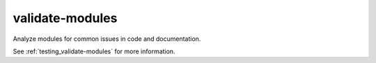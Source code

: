 validate-modules
================

Analyze modules for common issues in code and documentation.

See :ref:`testing_validate-modules` for more information.
